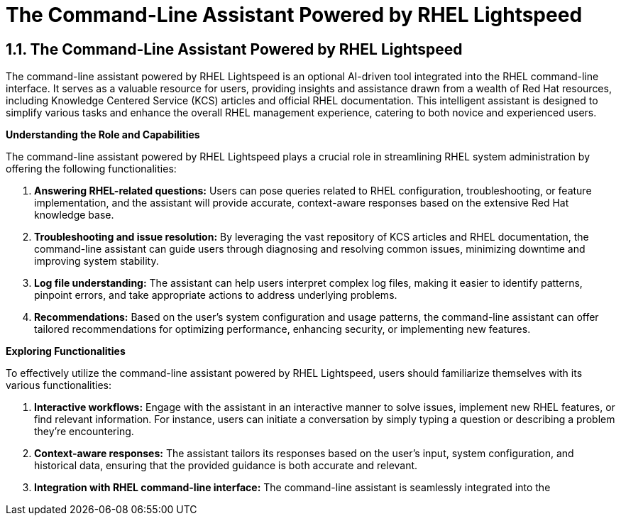 #  The Command-Line Assistant Powered by RHEL Lightspeed

== 1.1. The Command-Line Assistant Powered by RHEL Lightspeed

The command-line assistant powered by RHEL Lightspeed is an optional AI-driven tool integrated into the RHEL command-line interface. It serves as a valuable resource for users, providing insights and assistance drawn from a wealth of Red Hat resources, including Knowledge Centered Service (KCS) articles and official RHEL documentation. This intelligent assistant is designed to simplify various tasks and enhance the overall RHEL management experience, catering to both novice and experienced users.

**Understanding the Role and Capabilities**

The command-line assistant powered by RHEL Lightspeed plays a crucial role in streamlining RHEL system administration by offering the following functionalities:

1. **Answering RHEL-related questions:** Users can pose queries related to RHEL configuration, troubleshooting, or feature implementation, and the assistant will provide accurate, context-aware responses based on the extensive Red Hat knowledge base.

2. **Troubleshooting and issue resolution:** By leveraging the vast repository of KCS articles and RHEL documentation, the command-line assistant can guide users through diagnosing and resolving common issues, minimizing downtime and improving system stability.

3. **Log file understanding:** The assistant can help users interpret complex log files, making it easier to identify patterns, pinpoint errors, and take appropriate actions to address underlying problems.

4. **Recommendations:** Based on the user's system configuration and usage patterns, the command-line assistant can offer tailored recommendations for optimizing performance, enhancing security, or implementing new features.

**Exploring Functionalities**

To effectively utilize the command-line assistant powered by RHEL Lightspeed, users should familiarize themselves with its various functionalities:

1. **Interactive workflows:** Engage with the assistant in an interactive manner to solve issues, implement new RHEL features, or find relevant information. For instance, users can initiate a conversation by simply typing a question or describing a problem they're encountering.

2. **Context-aware responses:** The assistant tailors its responses based on the user's input, system configuration, and historical data, ensuring that the provided guidance is both accurate and relevant.

3. **Integration with RHEL command-line interface:** The command-line assistant is seamlessly integrated into the